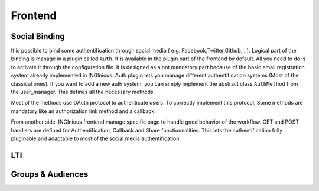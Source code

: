 Frontend
========

Social Binding
--------------

It is possible to bind some authentification through social media ( e.g. Facebook,Twitter,Github,...).
Logical part of the binding is manage in a plugin called ``Auth``. It is available in the plugin part of the frontend by default. 
All you need to do is to activate it through the configuration file. 
It is designed as a not mandatory part because of the basic email registration system already implemented in INGInious.
Auth plugin lets you manage different authentification systems (Most of the classical ones).
If you want to add a new auth system, you can simply implement the abstract class ``AuthMethod`` from the user_manager. This defines all the necessary methods.

Most of the methods use OAuth protocol to authenticate users. To correctly implement this protocol, Some methods are mandatory like an authorization link method and a callback.

From another side, INGInious frontend manage specific page to handle good behavior of the workflow. GET and POST handlers are defined for Authentification, Callback and Share functionnalities.
This lets the authentification fully pluginable and adaptable to most of the social media authentification.

LTI
---

Groups & Audiences
------------------

